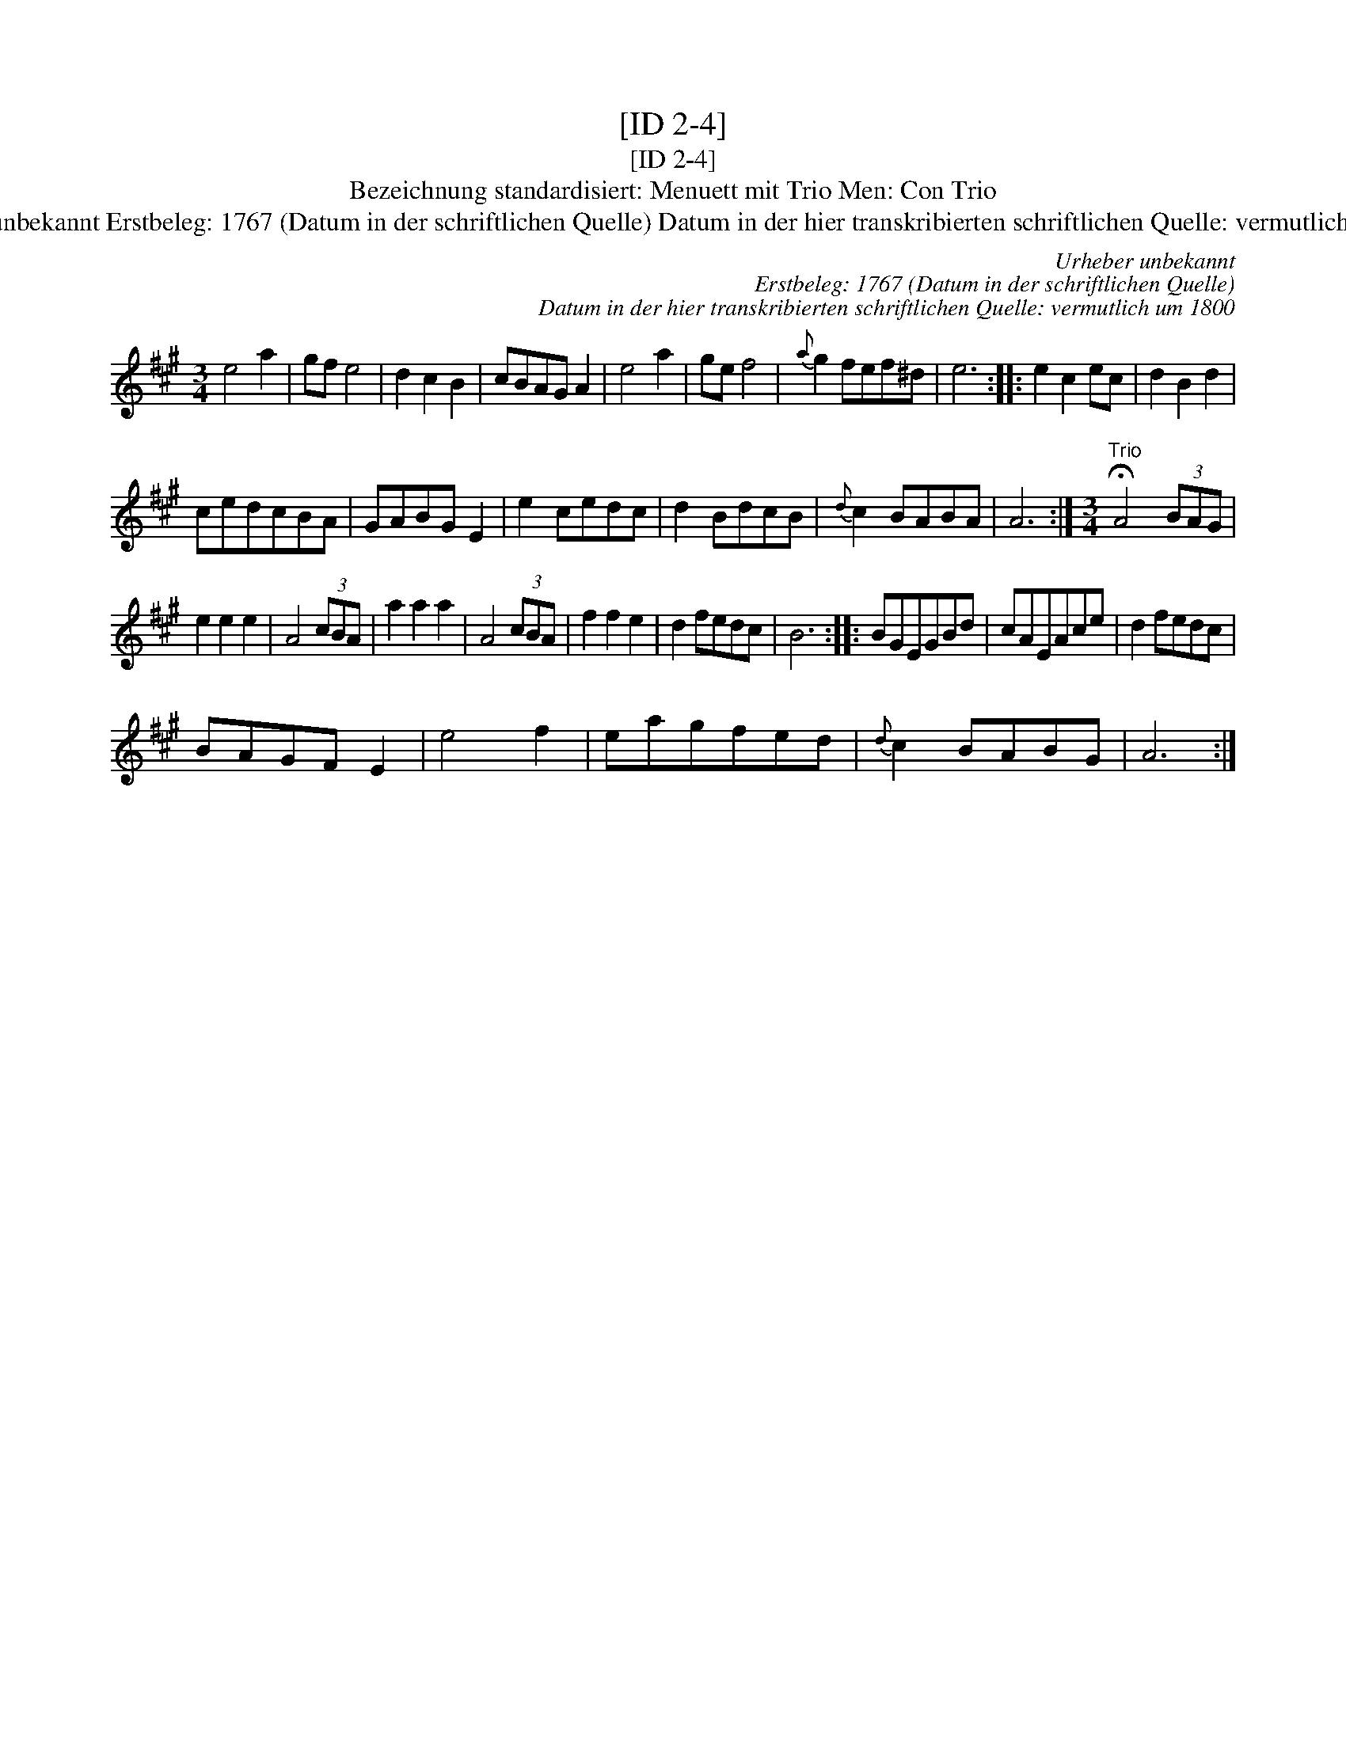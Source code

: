 X:1
T:[ID 2-4]
T:[ID 2-4]
T:Bezeichnung standardisiert: Menuett mit Trio Men: Con Trio
T:Urheber unbekannt Erstbeleg: 1767 (Datum in der schriftlichen Quelle) Datum in der hier transkribierten schriftlichen Quelle: vermutlich um 1800
C:Urheber unbekannt
C:Erstbeleg: 1767 (Datum in der schriftlichen Quelle)
C:Datum in der hier transkribierten schriftlichen Quelle: vermutlich um 1800
L:1/8
M:3/4
K:A
V:1 treble 
V:1
 e4 a2 | gf e4 | d2 c2 B2 | cBAG A2 | e4 a2 | ge f4 |{a} g2 fef^d | e6 :: e2 c2 ec | d2 B2 d2 | %10
 cedcBA | GABG E2 | e2 cedc | d2 BdcB |{d} c2 BABA | A6 :|[M:3/4]"^Trio" !fermata!A4 (3BAG | %17
 e2 e2 e2 | A4 (3cBA | a2 a2 a2 | A4 (3cBA | f2 f2 e2 | d2 fedc | B6 :: BGEGBd | cAEAce | d2 fedc | %27
 BAGF E2 | e4 f2 | eagfed |{d} c2 BABG | A6 :| %32

